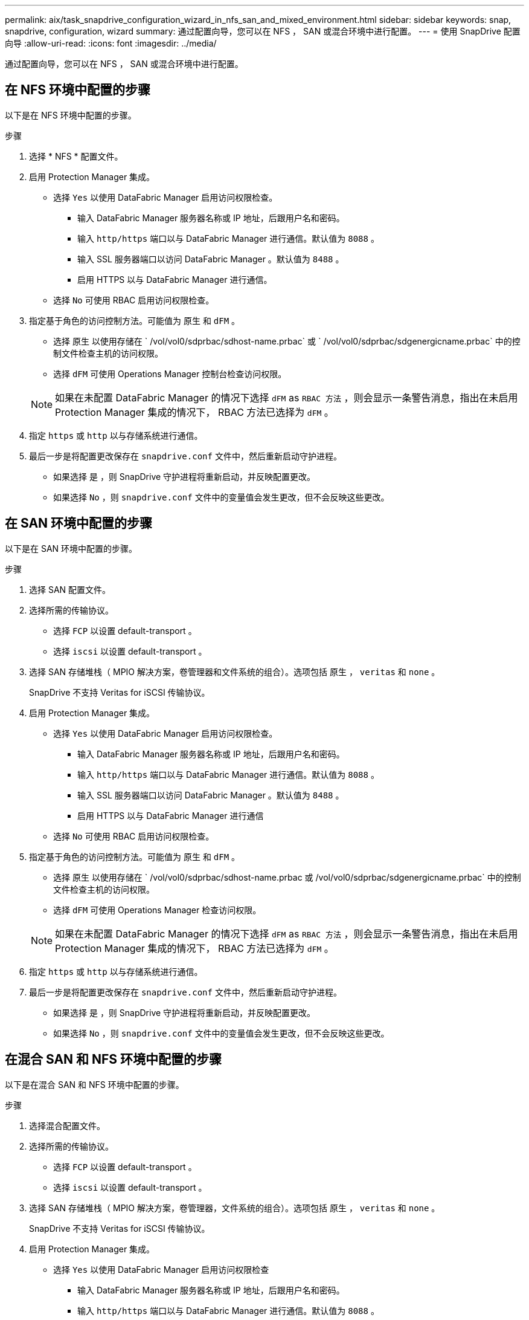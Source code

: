 ---
permalink: aix/task_snapdrive_configuration_wizard_in_nfs_san_and_mixed_environment.html 
sidebar: sidebar 
keywords: snap, snapdrive, configuration, wizard 
summary: 通过配置向导，您可以在 NFS ， SAN 或混合环境中进行配置。 
---
= 使用 SnapDrive 配置向导
:allow-uri-read: 
:icons: font
:imagesdir: ../media/


[role="lead"]
通过配置向导，您可以在 NFS ， SAN 或混合环境中进行配置。



== 在 NFS 环境中配置的步骤

以下是在 NFS 环境中配置的步骤。

.步骤
. 选择 * NFS * 配置文件。
. 启用 Protection Manager 集成。
+
** 选择 `Yes` 以使用 DataFabric Manager 启用访问权限检查。
+
*** 输入 DataFabric Manager 服务器名称或 IP 地址，后跟用户名和密码。
*** 输入 `http/https` 端口以与 DataFabric Manager 进行通信。默认值为 `8088` 。
*** 输入 SSL 服务器端口以访问 DataFabric Manager 。默认值为 `8488` 。
*** 启用 HTTPS 以与 DataFabric Manager 进行通信。


** 选择 `No` 可使用 RBAC 启用访问权限检查。


. 指定基于角色的访问控制方法。可能值为 `原生` 和 `dFM` 。
+
** 选择 `原生` 以使用存储在 ` /vol/vol0/sdprbac/sdhost-name.prbac` 或 ` /vol/vol0/sdprbac/sdgenergicname.prbac` 中的控制文件检查主机的访问权限。
** 选择 `dFM` 可使用 Operations Manager 控制台检查访问权限。


+

NOTE: 如果在未配置 DataFabric Manager 的情况下选择 `dFM` as `RBAC 方法` ，则会显示一条警告消息，指出在未启用 Protection Manager 集成的情况下， RBAC 方法已选择为 `dFM` 。

. 指定 `https` 或 `http` 以与存储系统进行通信。
. 最后一步是将配置更改保存在 `snapdrive.conf` 文件中，然后重新启动守护进程。
+
** 如果选择 `是` ，则 SnapDrive 守护进程将重新启动，并反映配置更改。
** 如果选择 `No` ，则 `snapdrive.conf` 文件中的变量值会发生更改，但不会反映这些更改。






== 在 SAN 环境中配置的步骤

以下是在 SAN 环境中配置的步骤。

.步骤
. 选择 SAN 配置文件。
. 选择所需的传输协议。
+
** 选择 `FCP` 以设置 default-transport 。
** 选择 `iscsi` 以设置 default-transport 。


. 选择 SAN 存储堆栈（ MPIO 解决方案，卷管理器和文件系统的组合）。选项包括 `原生` ， `veritas` 和 `none` 。
+
SnapDrive 不支持 Veritas for iSCSI 传输协议。

. 启用 Protection Manager 集成。
+
** 选择 `Yes` 以使用 DataFabric Manager 启用访问权限检查。
+
*** 输入 DataFabric Manager 服务器名称或 IP 地址，后跟用户名和密码。
*** 输入 `http/https` 端口以与 DataFabric Manager 进行通信。默认值为 `8088` 。
*** 输入 SSL 服务器端口以访问 DataFabric Manager 。默认值为 `8488` 。
*** 启用 HTTPS 以与 DataFabric Manager 进行通信


** 选择 `No` 可使用 RBAC 启用访问权限检查。


. 指定基于角色的访问控制方法。可能值为 `原生` 和 `dFM` 。
+
** 选择 `原生` 以使用存储在 ` /vol/vol0/sdprbac/sdhost-name.prbac 或 /vol/vol0/sdprbac/sdgenergicname.prbac` 中的控制文件检查主机的访问权限。
** 选择 `dFM` 可使用 Operations Manager 检查访问权限。


+

NOTE: 如果在未配置 DataFabric Manager 的情况下选择 `dFM` as `RBAC 方法` ，则会显示一条警告消息，指出在未启用 Protection Manager 集成的情况下， RBAC 方法已选择为 `dFM` 。

. 指定 `https` 或 `http` 以与存储系统进行通信。
. 最后一步是将配置更改保存在 `snapdrive.conf` 文件中，然后重新启动守护进程。
+
** 如果选择 `是` ，则 SnapDrive 守护进程将重新启动，并反映配置更改。
** 如果选择 `No` ，则 `snapdrive.conf` 文件中的变量值会发生更改，但不会反映这些更改。






== 在混合 SAN 和 NFS 环境中配置的步骤

以下是在混合 SAN 和 NFS 环境中配置的步骤。

.步骤
. 选择混合配置文件。
. 选择所需的传输协议。
+
** 选择 `FCP` 以设置 default-transport 。
** 选择 `iscsi` 以设置 default-transport 。


. 选择 SAN 存储堆栈（ MPIO 解决方案，卷管理器，文件系统的组合）。选项包括 `原生` ， `veritas` 和 `none` 。
+
SnapDrive 不支持 Veritas for iSCSI 传输协议。

. 启用 Protection Manager 集成。
+
** 选择 `Yes` 以使用 DataFabric Manager 启用访问权限检查
+
*** 输入 DataFabric Manager 服务器名称或 IP 地址，后跟用户名和密码。
*** 输入 `http/https` 端口以与 DataFabric Manager 进行通信。默认值为 `8088` 。
*** 输入 SSL 服务器端口以访问 DataFabric Manager 。默认值为 8488. 。
*** 启用 HTTPS 以与 DataFabric Manager 进行通信。


** 选择 `No` 可使用 RBAC 启用访问权限检查。


. 指定基于角色的访问控制方法。可能值为 `原生` 和 `dFM` 。
+
** 选择 `原生` 以使用存储在 ` /vol/vol0/sdprbac/sdhost-name.prbac` 或 ` /vol/vol0/sdprbac/sdgenergicname.prbac` 中的控制文件检查主机的访问权限
** 选择 `dFM` 可使用 Operations Manager 控制台检查访问权限。


+

NOTE: 如果在未配置 DataFabric Manager 的情况下选择 `dFM` as `RBAC 方法` ，则会显示一条警告消息，指出在未启用 Protection Manager 集成的情况下， RBAC 方法已选择为 `dFM` 。

. 指定 `https` 或 `http` 以与存储系统进行通信。
. 最后一步是将配置更改保存在 `snapdrive.conf` 文件中，然后重新启动守护进程。
+
** 如果选择 `是` ，则 SnapDrive 守护进程将重新启动，并反映配置更改。
** 如果选择 `No` ，则 `snapdrive.conf` 文件中的变量值会发生更改，但不会反映这些更改。




SnapDrive 会修改 `snapdrive.conf` 文件中的以下变量。

* ` contact-http-dfm_port_`
* ` 联系人 -ssl-dfm_port_`
* ` 使用 https 到 dfm_`
* `` default-transport_
* ` 使用 https 到存储器 _`
* ` fsttype_`
* ` 多路径类型 _`
* ` vmtype_`
* ` RBAC 方法 _`
* ` RBAC 缓存 _`

